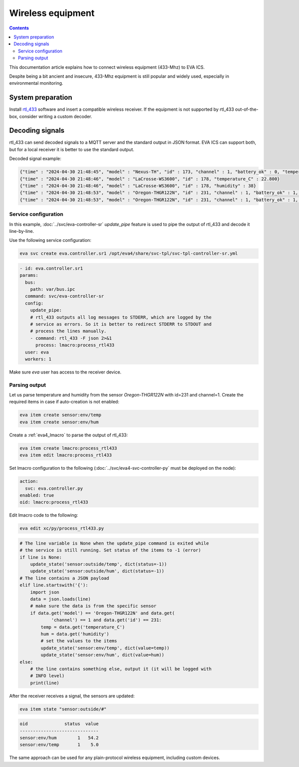 Wireless equipment
******************

.. contents::

This documentation article explains how to connect wireless equipment (433-Mhz)
to EVA ICS.

Despite being a bit ancient and insecure, 433-Mhz equipment is still popular
and widely used, especially in environmental monitoring.

System preparation
==================

Install `rtl_433 <https://github.com/merbanan/rtl_433>`_ software and insert a
compatible wireless receiver. If the equipment is not supported by rtl_433
out-of-the-box, consider writing a custom decoder.

Decoding signals
================

rtl_433 can send decoded signals to a MQTT server and the standard output in
JSON format. EVA ICS can support both, but for a local receiver it is better to
use the standard output.

Decoded signal example:

.. code:: json

    {"time" : "2024-04-30 21:48:45", "model" : "Nexus-TH", "id" : 173, "channel" : 1, "battery_ok" : 0, "temperature_C" : 23.300, "humidity" : 22}
    {"time" : "2024-04-30 21:48:46", "model" : "LaCrosse-WS3600", "id" : 178, "temperature_C" : 22.800}
    {"time" : "2024-04-30 21:48:46", "model" : "LaCrosse-WS3600", "id" : 178, "humidity" : 38}
    {"time" : "2024-04-30 21:48:53", "model" : "Oregon-THGR122N", "id" : 231, "channel" : 1, "battery_ok" : 1, "temperature_C" : 25.100, "humidity" : 29}
    {"time" : "2024-04-30 21:48:53", "model" : "Oregon-THGR122N", "id" : 231, "channel" : 1, "battery_ok" : 1, "temperature_C" : 25.100, "humidity" : 29}

Service configuration
---------------------

In this example, :doc:`../svc/eva-controller-sr` *update_pipe* feature is used
to pipe the output of rtl_433 and decode it line-by-line.

Use the following service configuration:

.. code:: shell

   eva svc create eva.controller.sr1 /opt/eva4/share/svc-tpl/svc-tpl-controller-sr.yml

.. code:: yaml

   - id: eva.controller.sr1
   params:
     bus:
       path: var/bus.ipc
     command: svc/eva-controller-sr
     config:
       update_pipe:
       # rtl_433 outputs all log messages to STDERR, which are logged by the
       # service as errors. So it is better to redirect STDERR to STDOUT and
       # process the lines manually.
       - command: rtl_433 -F json 2>&1
         process: lmacro:process_rtl433
     user: eva
     workers: 1

Make sure *eva* user has access to the receiver device.

Parsing output
--------------

Let us parse temperature and humidity from the sensor *Oregon-THGR122N* with
id=231 and channel=1. Create the required items in case if auto-creation is not
enabled:

.. code:: shell

   eva item create sensor:env/temp
   eva item create sensor:env/hum

Create a :ref:`eva4_lmacro` to parse the output of rtl_433:

.. code:: shell

   eva item create lmacro:process_rtl433
   eva item edit lmacro:process_rtl433

Set lmacro configuration to the following (:doc:`../svc/eva4-svc-controller-py`
must be deployed on the node):

.. code:: yaml

   action:
     svc: eva.controller.py
   enabled: true
   oid: lmacro:process_rtl433

Edit lmacro code to the following:

.. code:: shell

   eva edit xc/py/process_rtl433.py

.. code:: python

    # The line variable is None when the update_pipe command is exited while
    # the service is still running. Set status of the items to -1 (error)
    if line is None:
        update_state('sensor:outside/temp', dict(status=-1))
        update_state('sensor:outside/hum', dict(status=-1))
    # The line contains a JSON payload
    elif line.startswith('{'):
        import json
        data = json.loads(line)
        # make sure the data is from the specific sensor
        if data.get('model') == 'Oregon-THGR122N' and data.get(
                'channel') == 1 and data.get('id') == 231:
            temp = data.get('temperature_C')
            hum = data.get('humidity')
            # set the values to the items
            update_state('sensor:env/temp', dict(value=temp))
            update_state('sensor:env/hum', dict(value=hum))
    else:
        # the line contains something else, output it (it will be logged with
        # INFO level)
        print(line)

After the receiver receives a signal, the sensors are updated:

.. code:: shell

   eva item state "sensor:outside/#"

.. code::

   oid              status  value
   ------------------------------
   sensor:env/hum        1   54.2
   sensor:env/temp       1    5.0

The same approach can be used for any plain-protocol wireless equipment,
including custom devices.
